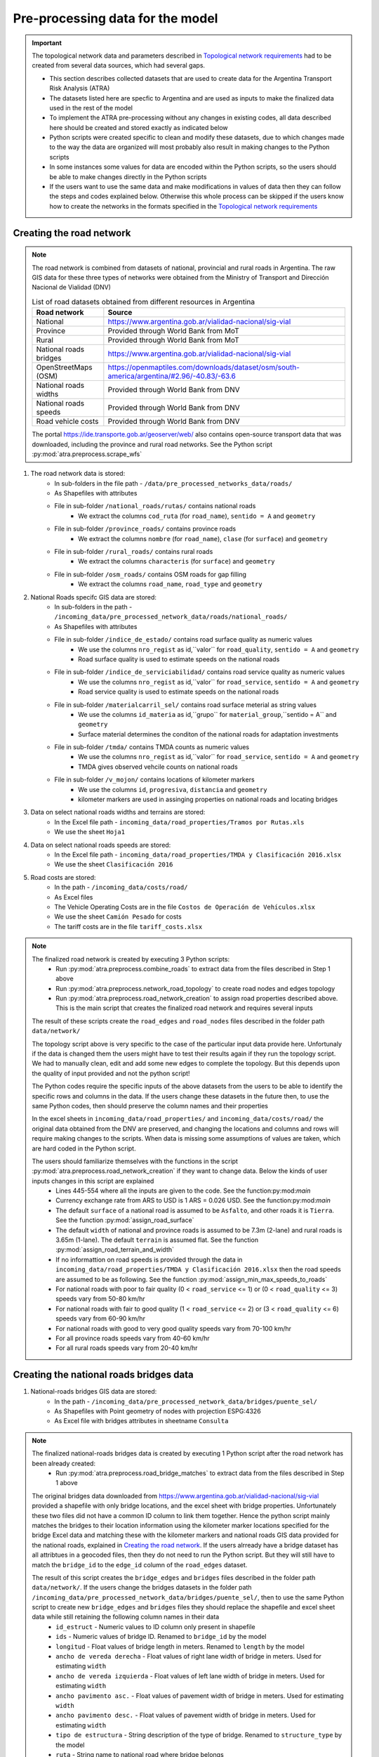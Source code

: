 =================================
Pre-processing data for the model
=================================
.. Important::
    The topological network data and parameters described in `Topological network requirements <https://argentina-transport-risk-analysis.readthedocs.io/en/latest/parameters.html#topological-network-requirements>`_ had to be created from several data sources, which had several gaps.

    - This section describes collected datasets that are used to create data for the Argentina Transport Risk Analysis (ATRA)
    - The datasets listed here are specfic to Argentina and are used as inputs to make the finalized data used in the rest of the model
    - To implement the ATRA pre-processing without any changes in existing codes, all data described here should be created and stored exactly as indicated below
    - Python scripts were created specific to clean and modify these datasets, due to which changes made to the way the data are organized will most probably also result in making changes to the Python scripts
    - In some instances some values for data are encoded within the Python scripts, so the users should be able to make changes directly in the Python scripts
    - If the users want to use the same data and make modifications in values of data then they can follow the steps and codes explained below. Otherwise this whole process can be skipped if the users know how to create the networks in the formats specified in the `Topological network requirements <https://argentina-transport-risk-analysis.readthedocs.io/en/latest/parameters.html#topological-network-requirements>`_

Creating the road network
-------------------------
.. Note::
    The road network is combined from datasets of national, provincial and rural roads in Argentina. The raw GIS data for these three types of networks were obtained from the Ministry of Transport and Dirección Nacional de Vialidad (DNV)

    .. csv-table:: List of road datasets obtained from different resources in Argentina
       :header: "Road network", "Source"

       "National", "https://www.argentina.gob.ar/vialidad-nacional/sig-vial"
       "Province", "Provided through World Bank from MoT"
       "Rural", "Provided through World Bank from MoT"
       "National roads bridges","https://www.argentina.gob.ar/vialidad-nacional/sig-vial"
       "OpenStreetMaps (OSM)", "https://openmaptiles.com/downloads/dataset/osm/south-america/argentina/#2.96/-40.83/-63.6"
       "National roads widths", "Provided through World Bank from DNV"
       "National roads speeds", "Provided through World Bank from DNV"
       "Road vehicle costs", "Provided through World Bank from DNV" 

    The portal https://ide.transporte.gob.ar/geoserver/web/ also contains open-source transport data that was downloaded, including the province and rural road networks. See the Python script :py:mod:`atra.preprocess.scrape_wfs` 

1. The road network data is stored:
    - In sub-folders in the file path - ``/data/pre_processed_networks_data/roads/``
    - As Shapefiles with attributes
    - File in sub-folder ``/national_roads/rutas/`` contains national roads
        - We extract the columns ``cod_ruta`` (for ``road_name``), ``sentido = A`` and ``geometry``
    - File in sub-folder ``/province_roads/`` contains province roads
        - We extract the columns ``nombre`` (for ``road_name``), ``clase`` (for ``surface``) and ``geometry``
    - File in sub-folder ``/rural_roads/`` contains rural roads
        - We extract the columns ``characteris`` (for ``surface``) and ``geometry``
    - File in sub-folder ``/osm_roads/`` contains OSM roads for gap filling
        - We extract the columns ``road_name``, ``road_type`` and ``geometry``

2. National Roads specifc GIS data are stored: 
    - In sub-folders in the path - ``/incoming_data/pre_processed_network_data/roads/national_roads/``
    - As Shapefiles with attributes
    - File in sub-folder ``/indice_de_estado/`` contains road surface quality as numeric values
        - We use the columns ``nro_regist`` as id,``valor`` for ``road_quality``, ``sentido = A`` and ``geometry``
        - Road surface quality is used to estimate speeds on the national roads
    - File in sub-folder ``/indice_de_serviciabilidad/`` contains road service quality as numeric values
        - We use the columns ``nro_regist`` as id,``valor`` for ``road_service``, ``sentido = A`` and ``geometry``
        - Road service quality is used to estimate speeds on the national roads
    - File in sub-folder ``/materialcarril_sel/`` contains road surface meterial as string values
        - We use the columns ``id_materia`` as id,``grupo`` for ``material_group``,``sentido = A`` and ``geometry``
        - Surface material determines the conditon of the national roads for adaptation investments
    - File in sub-folder ``/tmda/`` contains TMDA counts as numeric values
        - We use the columns ``nro_regist`` as id,``valor`` for ``road_service``, ``sentido = A`` and ``geometry``
        - TMDA gives observed vehcile counts on national roads
    - File in sub-folder ``/v_mojon/`` contains locations of kilometer markers
        - We use the columns ``id``, ``progresiva``, ``distancia`` and ``geometry``
        - kilometer markers are used in assinging properties on national roads and locating bridges

3. Data on select national roads widths and terrains are stored:
    - In the Excel file path - ``incoming_data/road_properties/Tramos por Rutas.xls``
    - We use the sheet ``Hoja1``

4. Data on select national roads speeds are stored:
    - In the Excel file path - ``incoming_data/road_properties/TMDA y Clasificación 2016.xlsx`` 
    - We use the sheet ``Clasificación 2016``

5. Road costs are stored:
    - In the path - ``/incoming_data/costs/road/``
    - As Excel files
    - The Vehicle Operating Costs are in the file ``Costos de Operación de Vehículos.xlsx``
    - We use the sheet ``Camión Pesado`` for costs
    - The tariff costs are in the file ``tariff_costs.xlsx``

.. Note::
    The finalized road network is created by executing 3 Python scripts:
        - Run :py:mod:`atra.preprocess.combine_roads` to extract data from the files described in Step 1 above
        - Run :py:mod:`atra.preprocess.network_road_topology` to create road nodes and edges topology  
        - Run :py:mod:`atra.preprocess.road_network_creation` to assign road properties described above. This is the main script that creates the finalized road network and requires several inputs

    The result of these scripts create the ``road_edges`` and ``road_nodes`` files described in the folder path ``data/network/``

    The topology script above is very specific to the case of the particular input data provide here. Unfortunaly if the data is changed them the users might have to test their results again if they run the topology script. We had to manually clean, edit and add some new edges to complete the topology. But this depends upon the quality of input provided and not the python script!  

    The Python codes require the specific inputs of the above datasets from the users to be able to identify the specific rows and columns in the data. If the users change these datasets in the future then, to use the same Python codes, then should preserve the column names and their properties

    In the excel sheets in ``incoming_data/road_properties/`` and ``incoming_data/costs/road/`` the original data obtained from the DNV are preserved, and changing the locations and columns and rows will require making changes to the scripts. When data is missing some assumptions of values are taken, which are hard coded in the Python script. 

    The users should familiarize themselves with the functions in the script :py:mod:`atra.preprocess.road_network_creation` if they want to change data. Below the kinds of user inputs changes in this script are explained
        - Lines 445-554 where all the inputs are given to the code. See the function:py:mod:`main`
        - Currency exchange rate from ARS to USD is 1 ARS = 0.026 USD. See the function:py:mod:`main`
        - The default ``surface`` of a national road is assumed to be ``Asfalto``, and other roads it is ``Tierra``. See the function :py:mod:`assign_road_surface`
        - The default ``width`` of national and province roads is assumed to be 7.3m (2-lane) and rural roads is 3.65m (1-lane). The default ``terrain`` is assumed flat. See the function :py:mod:`assign_road_terrain_and_width`
        - If no informattion on road speeds is provided through the data in ``incoming_data/road_properties/TMDA y Clasificación 2016.xlsx`` then the road speeds are assumed to be as following. See the function :py:mod:`assign_min_max_speeds_to_roads`
        - For national roads with poor to fair quality (0 < ``road_service`` <= 1) or (0 < ``road_quality`` <= 3) speeds vary from 50-80 km/hr
        - For national roads with fair to good quality (1 < ``road_service`` <= 2) or (3 < ``road_quality`` <= 6) speeds vary from 60-90 km/hr
        - For national roads with good to very good quality speeds vary from 70-100 km/hr
        - For all province roads speeds vary from 40-60 km/hr
        - For all rural roads speeds vary from 20-40 km/hr      

Creating the national roads bridges data
----------------------------------------
1. National-roads bridges GIS data are stored:
    - In the path - ``/incoming_data/pre_processed_network_data/bridges/puente_sel/``
    - As Shapefiles with Point geometry of nodes with projection ESPG:4326
    - As Excel file with bridges attributes in sheetname ``Consulta``

.. Note::     
    The finalized national-roads bridges data is created by executing 1 Python script after the road network has been already created:
        - Run :py:mod:`atra.preprocess.road_bridge_matches` to extract data from the files described in Step 1 above
    
    The original bridges data downloaded from https://www.argentina.gob.ar/vialidad-nacional/sig-vial provided a shapefile with only bridge locations, and the excel sheet with bridge properties. Unfortunately these two files did not have a common ID column to link them together. Hence the python script mainly matches the bridges to their location information using the kilometer marker locations specified for the bridge Excel data and matching these with the kilometer markers and national roads GIS data provided for the national roads, explained in `Creating the road network <https://argentina-transport-risk-analysis.readthedocs.io/en/latest/predata.html#creating-the-road-network>`_. If the users alrready have a bridge dataset has all attribtues in a geocoded files, then they do not need to run the Python script. But they will still have to match the ``bridge_id`` to the ``edge_id`` column of the ``road_edges`` dataset.    

    The result of this script creates the ``bridge_edges`` and ``bridges`` files described in the folder path ``data/network/``. If the users change the bridges datasets in the folder path ``/incoming_data/pre_processed_network_data/bridges/puente_sel/``, then to use the same Python script to create new ``bridge_edges`` and ``bridges`` files they should replace the shapefile and excel sheet data while still retaining the following column names in their data
        - ``id_estruct`` - Numeric values to ID column only present in shapefile   
        - ``ids`` - Numeric values of bridge ID. Renamed to ``bridge_id`` by the model
        - ``longitud`` - Float values of bridge length in meters. Renamed to ``length`` by the model
        - ``ancho de vereda derecha`` - Float values of right lane width of bridge in meters. Used for estimating ``width``
        - ``ancho de vereda izquierda`` - Float values of left lane width of bridge in meters. Used for estimating ``width``
        - ``ancho pavimento asc.`` - Float values of pavement width of bridge in meters. Used for estimating ``width``
        - ``ancho pavimento desc.`` - Float values of pavement width of bridge in meters. Used for estimating ``width``
        - ``tipo de estructura`` - String description of the type of bridge. Renamed to ``structure_type`` by the model
        - ``ruta`` - String name to national road where bridge belongs
        - ``geometry`` - Point and line geometries of bridges with projection ESPG:4326
        - Several other attributes which are not used in the rest of the model


Creating road OD matrix at node level
-------------------------------------
.. Note::     
    The road OD matrix data is matched to the ``road_nodes`` data by executing 1 Python script after the road network has been already created:
        - Run :py:mod:`atra.preprocess.road_od_flows` to create the road OD matrix at node-node level 
    
    The original road OD data provided by the Secretaría de Planificación de Cargas contains high-level annual OD matrices for 123 domestic zones in Argentina. This data is disaggregated at the road node level based on follwing assumptions:
        - The nodes on national and province roads are only considered as OD nodes
        - For each node the near population (obtained from census data) is estimated and only those nodes with population above 1000 are considered as OD nodes
        - The OD nodes flows allocation is similar to a gravity model based on the importance of origin and destination nodes in creating and attracting OD flows. 
        - The OD matrices are annual and are converted to daily flows by dividing by 365   

    If the users want to change the high-level OD data then they should replace the OD datasets as described below. They can also can update the ``road_nodes``, province and census shapefiles described in `Administrative areas with statistics data requirements <https://argentina-transport-risk-analysis.readthedocs.io/en/latest/parameters.html#administrative-areas-with-statistics-data-requirements>`_

1. Road commodity OD matrices data are stored:
    - In the path - ``/incoming_data/OD_data/road/Matrices OD 2014- tablas/``
    - As Excel files
    - The name of the excel file and excel sheet correspond to commodity groups and subgroups
    - Each Excel Sheet is a 123-by-123 matrix of OD tons with first row and first column showing Zone IDs
    - We use the sheets ``Total Toneladas 2014`` if given otherwise add tons across sheets
    - Each Excel Sheet is a 123-by-123 matrix with first row and first column showing Zone IDs

2. Road commodity OD Zone data is stored:
    - In the path - ``/incoming_data/OD_data/road/Lineas de deseo OD- 2014/3.6.1.10.zonas/``
    - As Shapefile
    - ``data`` - The ``od_id`` that matches the OD matrices Excel data
    - ``geometry`` - Polygon geometry of zone with projection ESPG:4326

Creating the rail network and OD matrix
---------------------------------------
.. Note::     
    The finalized rail network and OD matrix data are all created by executing 1 Python script:
        - Run :py:mod:`atra.preprocess.rail_od_flows` to create the rail network and OD matrix at node-node level 
    
    .. csv-table:: List of rail datasets obtained from different resources in Argentina
       :header: "Rail network", "Source"

       "Rail lines", "Provided through World Bank from MoT"
       "Stations", "Provided through World Bank from MoT"
       "OD data", "Secretaría de Planificación de Cargas"
       "Transport Costs","Estimated from COSFER model by Secretaría de Planificación de Transporte"

    Rail GIS data can also be downloaded from the portal https://ide.transporte.gob.ar/geoserver/web/. See the Python script :py:mod:`atra.preprocess.scrape_wfs`

    The original rail OD data provided by the Secretaría de Planificación de Cargas contains station-station OD matrices which are time-stamped for the year 2015. But there are several issues with using the rail GIS network and OD data directly:
        - The names of the OD stations do not always match the nodes in the GIS data. So we do not always know the location of OD nodes
        - The route information does not match any GIS data, if it exists.
        - In several cases the time-stamps are missing, so we do not know the time of start and end of a jounrey
        - In several cases the distance of travel is missing, so we do not know the length of the jounrey 
        - Only is some instances does the data indicate the origin and destination provinces
        - The GIS network shows several historic lines, which are no longer used. The GIS data does not indicate which lines are no longer in operation     

    The script :py:mod:`atra.preprocess.rail_od_flows` resolves some of the issues above. The following operations are performed by the script:
        - The OD nodes are matched to GIS nodes
        - The OD flows are routed on the GIS network, to check as best whether the observed OD distances match the estimated OD distances obtained from the GIS network. This helps in validating whether OD nodes were assigned correctly on the GIS network
        - The total OD tonnages are aggregated over a day, based on the start date. From this the minimum and maximum OD flows are estimated betwork OD pairs

    Unfortunalety the script :py:mod:`atra.preprocess.rail_od_flows` is very specific to the input datasets, and relies on having the same column names and organisation of data as described in the input data used in this current version   

1. Rail GIS data are stored:
    - In the path - ``/incoming_data/pre_processed_network_data/railways/national_rail/``
    - As Shapefiles

.. Note::
    The topology is assumed to have already been created in the rail network. We had to create some of this manually, so we cannot provide a automated Python script to do so. The user is recommended to check tools in the Python library `snkit <https://github.com/tomalrussell/snkit>`_ for creating network topology.

2. Rail OD matrices data are stored:
    - In the path - ``/incoming_data/OD_data/rail/Matrices OD FFCC/``
    - As Excel files
    - The OD data in each excel sheet varies, but some information is necessary for OD matrix creation
    - ``origin_station`` - String name of origin station
    - ``origin_date`` - Datetime object for date of journey
    - ``destination_station`` - String name of destination station
    - ``commodity_group`` - String name of commodity groups
    - ``line_name`` - String name of thee line used for transport  
    - ``tons`` - Numeric values of tonnages
    - Several other column, which are referred to in the Python script

3. A file to match names of OD stations to GIS nodes is stored:
    - In the path - ``/incoming_data/pre_processed_network_data/railways/rail_data_cleaning/station_renames.xlsx``
    - As Excel file
    - This was created manually by looking at the OD and GIS data, and inferring matches based on Google searches and our judgement

4. Rail costs are stored:
    - In the Excel file path - ``incoming_data/costs/rail/rail_costs.xlsx``
    - We use the sheet ``route_costs``

Creating the port network and OD matrix
---------------------------------------
.. Note::     
    The port network and OD matrix data are all created by executing 1 Python script:
        - Run :py:mod:`atra.preprocess.port_od_flows` to create the port network and OD matrix at node-node level 
    
    .. csv-table:: List of port datasets obtained from different resources in Argentina
       :header: "Rail network", "Source"

       "Port locations", "Secretaría de Planificación de Cargas"
       "Maritime routes", "Created manually from OSM data"
       "OD data", "Secretaría de Planificación de Cargas"
       "Transport Costs","Estimated from data from Secretaría de Planificación de Transporte"

    Port GIS node data can also be downloaded from the portal https://ide.transporte.gob.ar/geoserver/web/. See the Python script :py:mod:`atra.preprocess.scrape_wfs`

    The original port OD data provided by the Secretaría de Planificación de Cargas contains high-level annual OD matrices for 123 domestic zones in Argentina. This data is disaggregated at the road node level based on follwing assumptions:
        - The nodes on national and province roads are only considered as OD nodes
        - For each node the near population (obtained from census data) is estimated and only those nodes with population above 1000 are considered as OD nodes
        - The OD nodes flows allocation is similar to a gravity model based on the importance of origin and destination nodes in creating and attracting OD flows
        - The OD matrices are annual and are converted to daily flows by dividing by 365   

    If the users want to change the high-level OD data then they should replace the OD datasets as described below. They can also can update the ``road_nodes``, province and census shapefiles described in `Administrative areas with statistics data requirements <https://argentina-transport-risk-analysis.readthedocs.io/en/latest/parameters.html#administrative-areas-with-statistics-data-requirements>`_

1. Port OD matrices data are stored:
    - In the Excel file path - ``/incoming_data/5/Puertos/Cargas No Containerizadas - SSPVNYMM.xlsx``
    - The OD data in each excel sheet varies, but some information is necessary for OD matrix creation
    - ``origin_port`` - String name of origin port
    - ``origin_date`` - Datetime object for date of journey
    - ``destination_port`` - String name of destination port
    - ``commodity_group`` - String name of commodity groups
    - ``operation_type`` - String name of operation type, associated to exports, imports, and transit
    - ``tons`` - Numeric values of tonnages

2. Port costs are stored:
    - In the Excel file path - ``incoming_data/costs/port/port_costs.xlsx`` 

Creating the air network and passenger data
-------------------------------------------
1. Air passenger OD data is contained in the airlines shapefile
    - In the file - ``/data/pre_processed_networks_data/air/SIAC2016pax.shp``

Creating the rail, ports and air networks
-----------------------------------------
1. The network details are:
    - Railways are extracted from the sub-folder - ``/railways/national_rail/``
    - Ports are extracted from the sub-folder - ``/ports/``
    - Airlines are extracted from the sub-folder - ``/air/``
    - As Shapefiles with topology of network nodes and edges
    - The names of files are self-explanatory